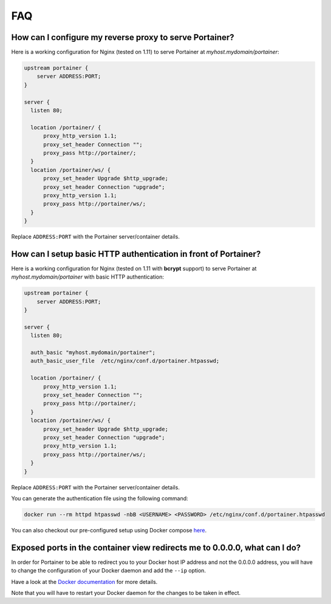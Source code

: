 ===
FAQ
===

How can I configure my reverse proxy to serve Portainer?
========================================================

Here is a working configuration for Nginx (tested on 1.11) to serve Portainer at `myhost.mydomain/portainer`:

.. code-block:: nginx

  upstream portainer {
      server ADDRESS:PORT;
  }

  server {
    listen 80;

    location /portainer/ {
        proxy_http_version 1.1;
        proxy_set_header Connection "";
        proxy_pass http://portainer/;
    }
    location /portainer/ws/ {
        proxy_set_header Upgrade $http_upgrade;
        proxy_set_header Connection "upgrade";
        proxy_http_version 1.1;
        proxy_pass http://portainer/ws/;
    }
  }

Replace ``ADDRESS:PORT`` with the Portainer server/container details.

How can I setup basic HTTP authentication in front of Portainer?
=================================================================

Here is a working configuration for Nginx (tested on 1.11 with **bcrypt** support) to serve Portainer at `myhost.mydomain/portainer` with basic HTTP authentication:

.. code-block:: nginx

  upstream portainer {
      server ADDRESS:PORT;
  }

  server {
    listen 80;

    auth_basic "myhost.mydomain/portainer";
    auth_basic_user_file  /etc/nginx/conf.d/portainer.htpasswd;

    location /portainer/ {
        proxy_http_version 1.1;
        proxy_set_header Connection "";
        proxy_pass http://portainer/;
    }
    location /portainer/ws/ {
        proxy_set_header Upgrade $http_upgrade;
        proxy_set_header Connection "upgrade";
        proxy_http_version 1.1;
        proxy_pass http://portainer/ws/;
    }
  }

Replace ``ADDRESS:PORT`` with the Portainer server/container details.

You can generate the authentication file using the following command:

.. code-block:: bash

  docker run --rm httpd htpasswd -nbB <USERNAME> <PASSWORD> /etc/nginx/conf.d/portainer.htpasswd

You can also checkout our pre-configured setup using Docker compose `here <https://github.com/portainer/portainer-compose>`_.

Exposed ports in the container view redirects me to 0.0.0.0, what can I do?
===========================================================================

In order for Portainer to be able to redirect you to your Docker host IP address and not the 0.0.0.0 address, you will have
to change the configuration of your Docker daemon and add the ``--ip`` option.

Have a look at the `Docker documentation <https://docs.docker.com/engine/reference/commandline/dockerd/>`_ for more details.

Note that you will have to restart your Docker daemon for the changes to be taken in effect.
